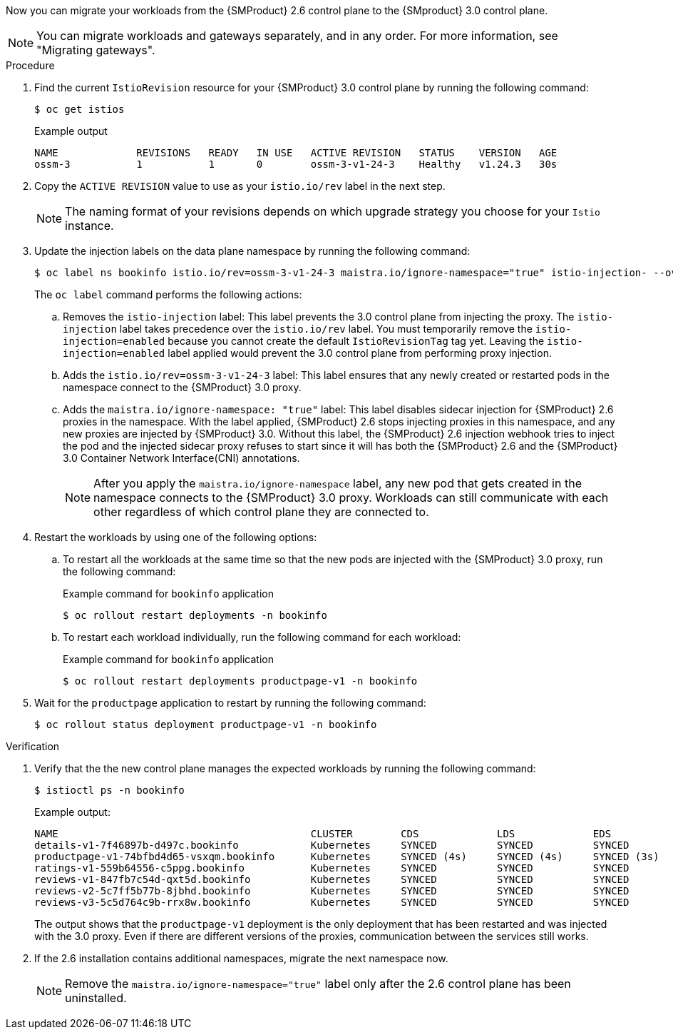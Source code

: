 // Module included in the following assemblies:
//
// * service-mesh-docs-main/migrating/cluster-wide/ossm-migrating-cluster-wide.adoc

ifeval::["{context}" == "cw-injection"]
:ossm-cluster-wide-istio-injection:
endif::[]
ifeval::["{context}" == "cw-injection-cm"]
:ossm-cert-manager-istio-injection:
endif::[]

:_mod-docs-content-type: PROCEDURE
[id="ossm-migrating-workloads-using-the-istio-injection-label_{context}"]
ifdef::ossm-cluster-wide-istio-injection[= Migrating workloads by using the Istio injection label]
ifdef::ossm-cert-manager-istio-injection[= Migrating workloads by using the Istio injection label with cert-manager]

Now you can migrate your workloads from the {SMProduct} 2.6 control plane to the {SMproduct} 3.0 control plane.

[NOTE]
====
You can migrate workloads and gateways separately, and in any order. For more information, see "Migrating gateways".
====

.Procedure

. Find the current `IstioRevision` resource for your {SMProduct} 3.0 control plane by running the following command:
+
[source,terminal]
----
$ oc get istios
----
+
.Example output
+
[source,terminal]
----
NAME             REVISIONS   READY   IN USE   ACTIVE REVISION   STATUS    VERSION   AGE
ossm-3           1           1       0        ossm-3-v1-24-3    Healthy   v1.24.3   30s
----

. Copy the `ACTIVE REVISION` value to use as your `istio.io/rev` label in the next step.
+
[NOTE]
====
The naming format of your revisions depends on which upgrade strategy you choose for your `Istio` instance.
====

. Update the injection labels on the data plane namespace by running the following command:
+
[source,terminal]
----
$ oc label ns bookinfo istio.io/rev=ossm-3-v1-24-3 maistra.io/ignore-namespace="true" istio-injection- --overwrite=true
----
+
The `oc label` command performs the following actions:

.. Removes the `istio-injection` label: This label prevents the 3.0 control plane from injecting the proxy. The `istio-injection` label takes precedence over the `istio.io/rev` label. You must temporarily remove the `istio-injection=enabled` because you cannot create the default `IstioRevisionTag` tag yet. Leaving the `istio-injection=enabled` label applied would prevent the 3.0 control plane from performing proxy injection.

.. Adds the `istio.io/rev=ossm-3-v1-24-3` label: This label ensures that any newly created or restarted pods in the namespace connect to the {SMProduct} 3.0 proxy.

.. Adds the `maistra.io/ignore-namespace: "true"` label: This label disables sidecar injection for {SMProduct} 2.6 proxies in the namespace. With the label applied, {SMProduct} 2.6 stops injecting proxies in this namespace, and any new proxies are injected by {SMProduct} 3.0. Without this label, the {SMProduct} 2.6 injection webhook tries to inject the pod and the injected sidecar proxy refuses to start since it will has both the {SMProduct} 2.6 and the {SMProduct} 3.0 Container Network Interface(CNI) annotations.
+
[NOTE]
====
After you apply the `maistra.io/ignore-namespace` label, any new pod that gets created in the namespace connects to the {SMProduct} 3.0 proxy. Workloads can still communicate with each other regardless of which control plane they are connected to.
====

. Restart the workloads by using one of the following options:
+
.. To restart all the workloads at the same time so that the new pods are injected with the {SMProduct} 3.0 proxy, run the following command:
+
.Example command for `bookinfo` application
[source,terminal]
----
$ oc rollout restart deployments -n bookinfo
----

.. To restart each workload individually, run the following command for each workload:
+
.Example command for `bookinfo` application
[source,terminal]
----
$ oc rollout restart deployments productpage-v1 -n bookinfo
----

. Wait for the `productpage` application to restart by running the following command:
+
[source,terminal]
----
$ oc rollout status deployment productpage-v1 -n bookinfo
----

.Verification

. Verify that the the new control plane manages the expected workloads by running the following command:
+
[source,terminal]
----
$ istioctl ps -n bookinfo
----
+
.Example output:
[source,terminal]
----
NAME                                          CLUSTER        CDS             LDS             EDS             RDS             ECDS         ISTIOD                                           VERSION
details-v1-7f46897b-d497c.bookinfo            Kubernetes     SYNCED          SYNCED          SYNCED          SYNCED          NOT SENT     istiod-install-istio-system-866b57d668-6lpcr     1.20.8
productpage-v1-74bfbd4d65-vsxqm.bookinfo      Kubernetes     SYNCED (4s)     SYNCED (4s)     SYNCED (3s)     SYNCED (4s)     IGNORED      istiod-ossm-3-v1-24-3-797bb4d78f-xpchx           1.24.3
ratings-v1-559b64556-c5ppg.bookinfo           Kubernetes     SYNCED          SYNCED          SYNCED          SYNCED          NOT SENT     istiod-install-istio-system-866b57d668-6lpcr     1.20.8
reviews-v1-847fb7c54d-qxt5d.bookinfo          Kubernetes     SYNCED          SYNCED          SYNCED          SYNCED          NOT SENT     istiod-install-istio-system-866b57d668-6lpcr     1.20.8
reviews-v2-5c7ff5b77b-8jbhd.bookinfo          Kubernetes     SYNCED          SYNCED          SYNCED          SYNCED          NOT SENT     istiod-install-istio-system-866b57d668-6lpcr     1.20.8
reviews-v3-5c5d764c9b-rrx8w.bookinfo          Kubernetes     SYNCED          SYNCED          SYNCED          SYNCED          NOT SENT     istiod-install-istio-system-866b57d668-6lpcr     1.20.8
----
+
The output shows that the `productpage-v1` deployment is the only deployment that has been restarted and was injected with the 3.0 proxy. Even if there are different versions of the proxies, communication between the services still works.

. If the 2.6 installation contains additional namespaces, migrate the next namespace now.
+
[NOTE]
====
Remove the `maistra.io/ignore-namespace="true"` label only after the 2.6 control plane has been uninstalled.
====

ifeval::["{context}" == "cw-injection"]
:!ossm-cluster-wide-istio-injection:
endif::[]
ifeval::["{context}" == "cw-injection-cm"]
:!ossm-cert-manager-istio-injection:
endif::[]